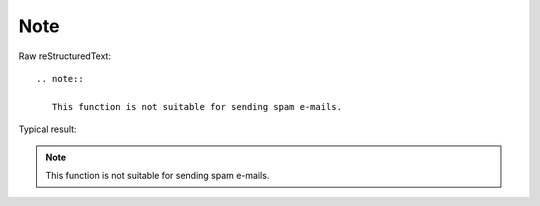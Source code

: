 Note
=========================

Raw reStructuredText:
::

  .. note::
  
     This function is not suitable for sending spam e-mails.
  
Typical result:  

.. note::

   This function is not suitable for sending spam e-mails.

